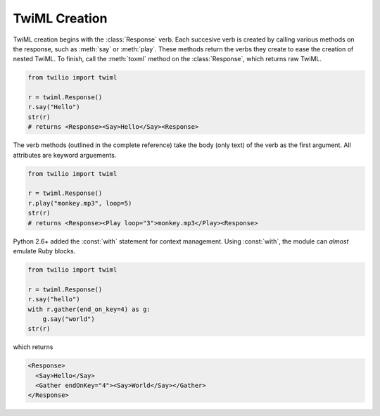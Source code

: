 .. _usage-twiml:

.. module:: twilio.twiml

==============
TwiML Creation
==============

TwiML creation begins with the :class:`Response` verb. Each succesive verb is created by calling various methods on the response, such as :meth:`say` or :meth:`play`. These methods return the verbs they create to ease the creation of nested TwiML. To finish, call the :meth:`toxml` method on the :class:`Response`, which returns raw TwiML.

.. code-block:: python

    from twilio import twiml

    r = twiml.Response()
    r.say("Hello")
    str(r)
    # returns <Response><Say>Hello</Say><Response>

The verb methods (outlined in the complete reference) take the body (only text) of the verb as the first argument. All attributes are keyword arguements.

.. code-block:: python

    from twilio import twiml

    r = twiml.Response()
    r.play("monkey.mp3", loop=5)
    str(r)
    # returns <Response><Play loop="3">monkey.mp3</Play><Response>

Python 2.6+ added the :const:`with` statement for context management. Using :const:`with`, the module can *almost* emulate Ruby blocks.

.. code-block:: python

    from twilio import twiml

    r = twiml.Response()
    r.say("hello")
    with r.gather(end_on_key=4) as g:
        g.say("world")
    str(r)

which returns

.. code-block:: xml

    <Response>
      <Say>Hello</Say>
      <Gather endOnKey="4"><Say>World</Say></Gather>
    </Response>

